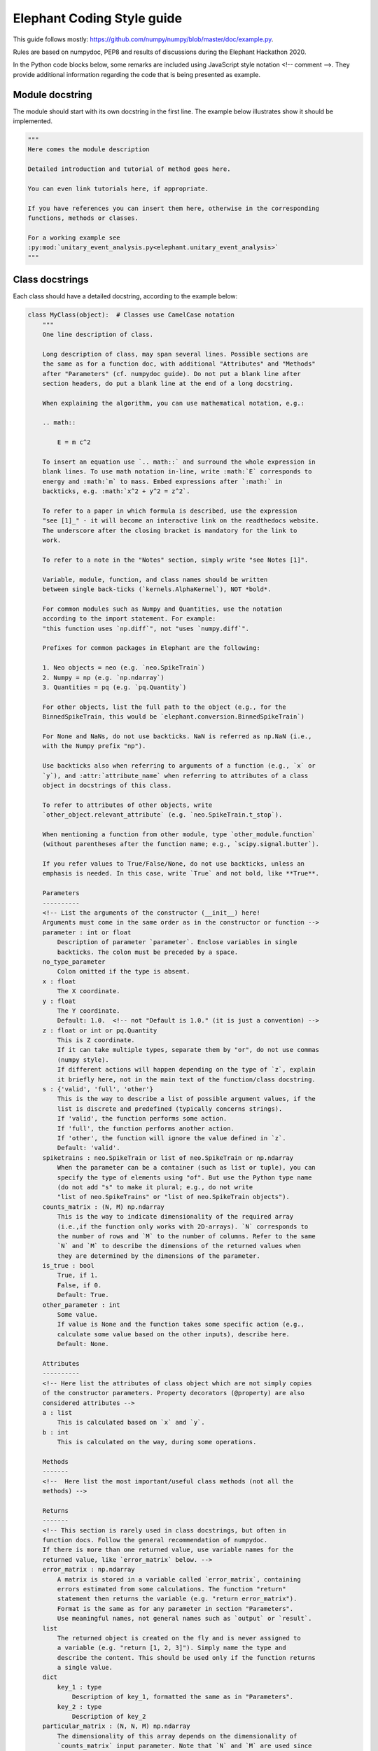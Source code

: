 ***************************
Elephant Coding Style guide
***************************

This guide follows mostly:
https://github.com/numpy/numpy/blob/master/doc/example.py.

Rules are based on numpydoc, PEP8 and results of discussions during the
Elephant Hackathon 2020.

In the Python code blocks below, some remarks are included using JavaScript
style notation <!-- comment -->. They provide additional information regarding
the code that is being presented as example.

Module docstring
----------------

The module should start with its own docstring in the first line.
The example below illustrates show it should be implemented.

.. code-block:: python

    """
    Here comes the module description

    Detailed introduction and tutorial of method goes here.

    You can even link tutorials here, if appropriate.

    If you have references you can insert them here, otherwise in the corresponding
    functions, methods or classes.

    For a working example see
    :py:mod:`unitary_event_analysis.py<elephant.unitary_event_analysis>`
    """

Class docstrings
----------------

Each class should have a detailed docstring, according to the example below:

.. code-block:: python

    class MyClass(object):  # Classes use CamelCase notation
        """
        One line description of class.

        Long description of class, may span several lines. Possible sections are
        the same as for a function doc, with additional "Attributes" and "Methods"
        after "Parameters" (cf. numpydoc guide). Do not put a blank line after
        section headers, do put a blank line at the end of a long docstring.

        When explaining the algorithm, you can use mathematical notation, e.g.:

        .. math::

            E = m c^2

        To insert an equation use `.. math::` and surround the whole expression in
        blank lines. To use math notation in-line, write :math:`E` corresponds to
        energy and :math:`m` to mass. Embed expressions after `:math:` in
        backticks, e.g. :math:`x^2 + y^2 = z^2`.

        To refer to a paper in which formula is described, use the expression
        "see [1]_" - it will become an interactive link on the readthedocs website.
        The underscore after the closing bracket is mandatory for the link to
        work.

        To refer to a note in the "Notes" section, simply write "see Notes [1]".

        Variable, module, function, and class names should be written
        between single back-ticks (`kernels.AlphaKernel`), NOT *bold*.

        For common modules such as Numpy and Quantities, use the notation
        according to the import statement. For example:
        "this function uses `np.diff`", not "uses `numpy.diff`".

        Prefixes for common packages in Elephant are the following:

        1. Neo objects = neo (e.g. `neo.SpikeTrain`)
        2. Numpy = np (e.g. `np.ndarray`)
        3. Quantities = pq (e.g. `pq.Quantity`)

        For other objects, list the full path to the object (e.g., for the
        BinnedSpikeTrain, this would be `elephant.conversion.BinnedSpikeTrain`)

        For None and NaNs, do not use backticks. NaN is referred as np.NaN (i.e.,
        with the Numpy prefix "np").

        Use backticks also when referring to arguments of a function (e.g., `x` or
        `y`), and :attr:`attribute_name` when referring to attributes of a class
        object in docstrings of this class.

        To refer to attributes of other objects, write
        `other_object.relevant_attribute` (e.g. `neo.SpikeTrain.t_stop`).

        When mentioning a function from other module, type `other_module.function`
        (without parentheses after the function name; e.g., `scipy.signal.butter`).

        If you refer values to True/False/None, do not use backticks, unless an
        emphasis is needed. In this case, write `True` and not bold, like **True**.

        Parameters
        ----------
        <!-- List the arguments of the constructor (__init__) here!
        Arguments must come in the same order as in the constructor or function -->
        parameter : int or float
            Description of parameter `parameter`. Enclose variables in single
            backticks. The colon must be preceded by a space.
        no_type_parameter
            Colon omitted if the type is absent.
        x : float
            The X coordinate.
        y : float
            The Y coordinate.
            Default: 1.0.  <!-- not "Default is 1.0." (it is just a convention) -->
        z : float or int or pq.Quantity
            This is Z coordinate.
            If it can take multiple types, separate them by "or", do not use commas
            (numpy style).
            If different actions will happen depending on the type of `z`, explain
            it briefly here, not in the main text of the function/class docstring.
        s : {'valid', 'full', 'other'}
            This is the way to describe a list of possible argument values, if the
            list is discrete and predefined (typically concerns strings).
            If 'valid', the function performs some action.
            If 'full', the function performs another action.
            If 'other', the function will ignore the value defined in `z`.
            Default: 'valid'.
        spiketrains : neo.SpikeTrain or list of neo.SpikeTrain or np.ndarray
            When the parameter can be a container (such as list or tuple), you can
            specify the type of elements using "of". But use the Python type name
            (do not add "s" to make it plural; e.g., do not write
            "list of neo.SpikeTrains" or "list of neo.SpikeTrain objects").
        counts_matrix : (N, M) np.ndarray
            This is the way to indicate dimensionality of the required array
            (i.e.,if the function only works with 2D-arrays). `N` corresponds to
            the number of rows and `M` to the number of columns. Refer to the same
            `N` and `M` to describe the dimensions of the returned values when
            they are determined by the dimensions of the parameter.
        is_true : bool
            True, if 1.
            False, if 0.
            Default: True.
        other_parameter : int
            Some value.
            If value is None and the function takes some specific action (e.g.,
            calculate some value based on the other inputs), describe here.
            Default: None.

        Attributes
        ----------
        <!-- Here list the attributes of class object which are not simply copies
        of the constructor parameters. Property decorators (@property) are also
        considered attributes -->
        a : list
            This is calculated based on `x` and `y`.
        b : int
            This is calculated on the way, during some operations.

        Methods
        -------
        <!--  Here list the most important/useful class methods (not all the
        methods) -->

        Returns
        -------
        <!-- This section is rarely used in class docstrings, but often in
        function docs. Follow the general recommendation of numpydoc.
        If there is more than one returned value, use variable names for the
        returned value, like `error_matrix` below. -->
        error_matrix : np.ndarray
            A matrix is stored in a variable called `error_matrix`, containing
            errors estimated from some calculations. The function "return"
            statement then returns the variable (e.g. "return error_matrix").
            Format is the same as for any parameter in section "Parameters".
            Use meaningful names, not general names such as `output` or `result`.
        list
            The returned object is created on the fly and is never assigned to
            a variable (e.g. "return [1, 2, 3]"). Simply name the type and
            describe the content. This should be used only if the function returns
            a single value.
        dict
            key_1 : type
                Description of key_1, formatted the same as in "Parameters".
            key_2 : type
                Description of key_2
        particular_matrix : (N, N, M) np.ndarray
            The dimensionality of this array depends on the dimensionality of
            `counts_matrix` input parameter. Note that `N` and `M` are used since
            these were the names of the dimensions of `counts_matrix` in the
            "Parameters" section.
        list_variable : list of np.ndarray
            Returns a list of numpy arrays.
        signal : int
            Description of `signal`.

        Raises
        ------
        <!-- List the errors explicitly raised by the constructor (raise
        statements), even if they are in fact raised by other Elephant functions
        called inside the constructor. Enumerate them in alphabetical order. -->
        TypeError
            If `x` is an `int` or None.
            If `y` is not a `float`.
        ValueError
            If this and that happens.

        Warns
        -----
        <!-- Here apply the same rules as for "Raises". -->
        UserWarning
            If something may be wrong but does not prevent execution of the code.
            The default warning type is UserWarning.

        Warning
        -------
        <!-- Here write a message to the users to warn them about something
        important.
        Do not enumerate Warnings in this section! -->

        See Also
        --------
        <!-- Here refer to relevant functions (also from other modules). Follow
        numpydoc recommendations.
        If the function name is not self-explanatory, you can add a brief
        explanation using a colon separated by space.
        This items will be placed as links to the documentation of the function
        referred.
        -->
        statistics.isi
        scipy.signal.butter : Butterworth filter

        Notes
        -----
        <!-- Here you can add some additional explanations etc. If you have several
        short notes (at least two), use a list -->
        1. First remark.
        2. Second much longer remark, which will span several lines. To refer to a
           note in other parts of the docstring, use a phrase like "See Notes [2]".
           To make sure that the list displays correctly, keep the indentation to
           match the first word after the point (as in this text).
        3. If you want to explain why the default value of an argument is
           something particular, you can give a more elaborate explanation here.
        4. If the function has an alias (see the last function in this file), the
           information about it should be in this section in the form:
           Alias: bla.
           Aliases should be avoided.
        5. Information about validation should be here, and insert bibliographic
           citation in the "References". Also specify in parenthesis the unit test
           that implements the validation. Example:
           "This function reproduces the paper Riehle et al., 1997 [2]_.
           (`UETestCase.test_Riehle_et_al_97_UE`)."
        6. Do not create new section names, because they will not be displayed.
           Place the relevant information here instead.
        7. This is an optional section that provides additional information about
           the code, possibly including a discussion of the algorithm. This
           section may include mathematical equations, written in LaTeX format.
           Inline: :math:`x^2`. An equation:

           .. math::

           x(n) * y(n) \Leftrightarrow X(e^{j\omega } )Y(e^{j\omega } )

        8. Python may complain about backslashes in math notation in docstrings.
           To prevent the complains, precede the whole docstring with "r" (raw
           string).
        9. Images are allowed, but should not be central to the explanation;
           users viewing the docstring as text must be able to comprehend its
           meaning without resorting to an image viewer. These additional
           illustrations are included using:

            .. image:: filename

        References
        ----------
        .. [1] Smith J., "Very catchy title," Elephant 1.0.0, 2020. The ".." in
               front makes the ref referencable in other parts of the docstring.
               The indentation should match the level of the first word AFTER the
               number (in this case "Smith").

        Examples
        --------
        <!-- If applicable, provide some brief description of the example, then
        leave a blank line.
        If the second example uses an import that was already used in the first
        example, do not write the import again.
        Examples should be very brief, and should avoid plotting. If plotting
        is really needed, use simple matplotlib plots, that take only few lines.
        More complex examples, that require lots of plotting routines (e.g.,
        similar to Jupyter notebooks), should be placed as tutorials, with links
        in the docstring -->

        >>> import neo
        >>> import numpy as np
        >>> import quantities as pq
        ...
        ... # This is a way to make a blank line within the example code.
        >>> st = neo.SpikeTrain([0, 1, 2, 3] * pq.ms, t_start=0 * pq.ms,
        ...                     t_stop=10 * pq.ms, sampling_rate=1 * pq.Hz)
        ... # Use "..." also as a continuation line.
        >>> print(st)
        SpikeTrain

        Here provide a brief description of a second example. Separate examples
        with a blank line even if you do not add any description.

        >>> import what_you_need
        ...
        >>> st2 = neo.SpikeTrain([5, 6, 7, 8] * pq.ms, t_start=0 * pq.ms,
        ...                      t_stop=10 * pq.ms, sampling_rate=1 * pq.Hz)
        >>> sth = what_you_need.function(st2)
        >>> sth_else = what_you_need.interesting_function(sth)

        """

        def __init__(self, parameter):
            """
            Constructor
            (actual documentation is in class documentation, see above!)
            """
            self.parameter = parameter
            self.function_a()  # creates new attribute of self 'a'

        def function_a(self, parameter, no_type_parameter, spiketrains,
                       is_true=True, string_parameter='C', other_parameter=None):
            """
            One-line short description of the function.

            Long description of the function. Details of what the function is doing
            and how it is doing it. Used to clarify functionality, not to discuss
            implementation detail or background theory, which should rather be
            explored in the "Notes" section below. You may refer to the parameters
            and the function name, but detailed parameter descriptions still
            belong in the "Parameters" section.

            Parameters
            ----------
            <!-- See class docstring above -->

            Returns
            -------
            <!-- See class docstring above -->

            Raises
            ------
            <!-- See class docstring above.
            List only exceptions explicitly raised by the function -->

            Warns
            -----
            <!-- See class docstring above. -->

            See Also
            --------
            <!-- See class docstring above  -->

            Notes
            -----
            <!-- See class docstring above -->

            References
            ----------
            <!-- See class docstring above -->

            Examples
            --------
            <!-- See class docstring above -->

            """

            # Variables use underscore notation
            dummy_variable = 1
            a = 56  # This mini comment uses two spaces after the code!

            # Textual strings use double quotes
            error = "An error occurred. Please fix it!"
            # Textual strings are usually meant to be printed, returned etc.

            # Non-textual strings use single quotes
            default_character = 'a'
            # Non textual strings are single characters, dictionary keys and other
            # strings not meant to be returned or printed.

            # Normal comments are proceeded by a single space, and begin with a
            # capital letter
            dummy_variable += 1

            # Longer comments can have several sentences. These should end with a
            # period. Just as in this example.
            dummy_variable += 1

        # Class functions need only 1 blank line.
        # This function is deprecated. Add a warning!
        def function_b(self, **kwargs):
            """
            This is a function that does b.

            .. deprecated:: 0.4
              `function_b` will be removed in elephant 1.0, it is replaced by
              `function_c` because the latter works also with Numpy Ver. 1.6.

            Parameters
            ----------
            kwargs : dict
                kwarg1 : type
                    Same as "Parameters"
                kwarg2 : type
                    Same as "Parameters"

            """
            pass


    # Classes are separated by two blank lines
    class MyOtherClass(object):
        """
        Class documentation
        """

        def __init__(self, params):
            """
            Constructor
            """

            pass


Function docstrings
-------------------

.. code-block:: python

    # Functions also need 2 blank lines between any structures.
    def top_level_function(param):
        """
        The same docstring guidelines as mentioned above for classes.
        """
        pass

Naming convention for parameters
--------------------------------

The function below illustrates how arguments and functions should be named
throughout Elephant.

.. code-block:: python

    def perfect_naming_of_parameters(spiketrains, spiketrain, reference_spiketrain,
                         target_spiketrain, max_iterations,
                         min_threshold, n_bins, n_surrogates, bin_size, max_size,
                         time_limits, time_range, t_start, t_stop, period, order,
                         error, capacity, source_matrix, cov_matrix,
                         selection_method='aic'
                         ):
        r"""
        Full example of the docstring and naming conventions.

        Function names should be in lowercase, with words written in full, and
        separated by underscores. Exceptions are for common abbreviations, such
        as "psd" or "isi". But words such as "coherence" must be written in full,
        and not truncated (e.g. "cohere").

        If the truncation or abbreviation not in conformity to this naming
        convention was adopted to maintain similarity to a function used
        extensively in another language or package, mention this in the "Notes"
        section, like the comment below:
        <!--
        Notes
        -----
        This function is similar to `welch_cohere` function in MATLAB.
        -->

        The rationale for the naming of each parameter in this example will be
        explained in the relevant "Parameters" section. Class parameters and
        attributes also follow the same naming convention.

        Parameters
        ----------
        <!-- As a general rule, each word is written in full lowercase, separated
        by underscores. Special cases apply according to the examples below -->
        spiketrains : neo.SpikeTrain or list of neo.SpikeTrain
            Within Elephant, this is how to name an input parameter that contains
            at least one spike train. The parameter name is in plural (i.e.,
            `spiketrains`). The function will deal with converting a single
            `neo.SpikeTrain` to a list of `neo.SpikeTrain` if needed.
            Note that although these are two words, they are NOT separated by
            underscore because Neo does not use underscore, and Elephant must keep
            compatibility. Do not use names such as `sts`, `spks`, or
            `spike_trains`.
        spiketrain: neo.SpikeTrain
            If the function EXPLICITLY requires only a single spike train, then
            the parameter should be named in singular (i.e., `spiketrain`). Do
            not use names such as `st`, `spk`, or `spike_train`.
        reference_spiketrain : neo.SpikeTrain
            If a function uses more than one parameter with single spike trains,
            then each parameter name begins with a meaningful name,
            followed by "_spiketrain" in singular form.
        target_spiketrain: neo.SpikeTrain
            Second parameter that is a single spike train. Note that the difference
            from `reference_spiketrain` is indicated by a meaningful name at the
            beginning.
        max_iterations : int
            Parameters that represent a maximum value should start with "max_"
            prefix, followed by the description as a full word. Therefore, do not
            use names such as `max_iter` or `maxiter`.
        min_threshold : float
            Same case as for maximum. Parameters that represent a minimum value
            should start with "min_" prefix, followed by the description as a full
            word. Therefore, do not use names such as `min_thr` or `minthr`.
        n_bins : int
            Parameters that represent a number should start with the prefix "n_".
            Do not use `numbins`, `bin_number`, or `num_bins`. The prefix should
            be followed by a meaningful word in full.
        n_surrogates : int
            The description should always be meaningful an without abbreviations.
            Therefore, do not use terms as `n` or `n_surr`, that are not
            immediately understood.
        bin_size : pq.Quantity or int
            Separate the words by underscore. Do not use `binsize`. Old functions
            which use `binsize` will be gradually refactored to conform to the new
            convention.
        max_size : float
            Another example showing that words should be separated by underscores.
            This intersects with the naming convention for a maximum value.
        time_limits: list or tuple
            For parameters that define minimum and maximum values as a list or
            tuple (e.g., [-2, 2]), the parameter must start with a meaningful
            word followed by the suffix "_limits". Preferentially, one should use
            two separated parameters (e.g., `max_time` and `min_time` following
            the convention for maximum and minimum already mentioned). But should
            the function require the definition of limits in this form, use the
            name `_limits` and not `_range` (see next parameter).
        time_range: list
            For parameters that behave like a Python range (e.g. [1, 2, 3, 4])), in
            the sense that it is a sequence, not only the lower and upper limits
            as in the example above, the parameter should start with a meaningful
            name followed by the suffix "_range".
        t_start : pq.Quantity
            Standard name within Elephant for defining starting times.
        t_stop : pq.Quantity
            Standard name within Elephant for defining stopping times.
        period : pq.Quantity
            Oscillation period.
            Always use informative names. In this case, one could name the
            parameter as simply as `T`, since this is standard for referring to
            periods. If the function is implementing computations based on a paper
            that has a formula with a variable "T", acknowledge this after
            describing the formula in the docstring. Therefore, write a sentence
            like "`period` refers to :math:`T`"
            If the Elephant function uses an external function (such as from
            `scipy`), and such function has an argument named `T`, also
            acknowledge this in the docstring. Therefore, write a sentence like
            "`period` is forwarded as argument `T` of `scipy.uses_T` function".
            If the external function already has an informative parameter name
            (such as `period`), the same parameter name can be used in the Elephant
            function if forwarded.
            If several input parameters are forwarded or are members
            of a formula, the docstring can present them together as a list.
            But always use informative names, not single letter names if this is
            how they are described in the paper or implemented in another function.
        order : int
            Order of the Butterworth filter.
            This is an example of how the `N` parameter of `scipy.butter`
            function could be provided by the user of the Elephant function.
            The docstring would present a text similar to
            "`order` is passed as the `N` argument for `scipy.butter` function".
            Also, in the code implementation, use key-word arguments to make this
            explicit (see the implementation of the function below)
        error : float
            In the case the function has an input parameter that corresponds to a
            greek letter in a formula (in a paper, for instance) always use the
            meaning of the greek letter. Therefore, should :math:`\epsilon` refer
            to the error in the formula, the parameter should be named `error`. As
            already mentioned, this is acknowledged in the docstring after the
            description of the formula.
        capacity : float
            Capacity value.
            When using parameters based on a paper (which, e.g., derives some
            formula), and the parameter's name in this paper is a single letter
            (such as `C` for capacity), always use the meaning
            of the letter. Therefore, the parameter should be named `capacity`,
            not `C`. Acknowledge this in the docstring as already mentioned.
        source_matrix: np.ndarray
            Parameters that are matrices should end with the suffix "_matrix", and
            start with a meaningful name.
        cov_matrix: np.ndarray
            A few exceptions allow the use of abbreviations instead of full words
            in the name of the parameter. These are:
            * "cov" for "covariance" (e.g., `cov_matrix`)
            * "lfp" for "local_field_potential" (e.g. `lfp_signal`)
            * "corr" for "correlation" (e.g. `corr_matrix`).
            THESE EXCEPTIONS ARE NOT ACCEPTED FOR FUNCTION NAMES. Therefore, a
            parameter would be named `cov_matrix`, but the function would be named
            `calculate_covariance_matrix`. If the function name becomes very long,
            then an alias may be created and described appropriately in the "Notes"
            section, as mentioned above. For aliases, see example below.
        selection_method : {'aic', 'bic'}
            Metric for selecting the autoregressive model.
            If 'aic', uses the Akaike Information Criterion (AIC).
            If 'bic', uses Bayesian Information Criterion (BIC).
            Default: 'bic', because it is more reliable than AIC due to the
            mathematical properties (see Notes [3]).
            <!-- Note that the default value that comes in the last line is
            followed by comma and a brief reasoning for defining the default
            `selection_method`). -->

        <!-- Other remarks:
        1. Do not use general parameter names, such as `data` or `matrix`.
        2. Do not use general result names, such as `result` or `output`.
        3. Avoid capitalization (such as the examples mentioned for parameters
           such as `T` for period, or `C` for capacity or a correlation matrix.
        -->

        Returns
        -------
            frequency : float
                The frequency of the signal.
            filtered_signal : np.ndarray
                Signal filtered using Butterworth filter.

        Notes
        -----
        1. Frequency is defined as:

        .. math::

            f = \frac{1}{T}

           `period` corresponds to :math:`T`

        2. `order` is passed as the `N` parameter when calling
           `scipy.signal.butter`.
        3. According to [1]_, BIC should be used instead of AIC for this
           computation. The brief rationale is .......

        References
        ----------
        .. [1] Author, "Why BIC is better than AIC for AR model", Statistics,
               vol. 1, pp. 1-15, 1996.

        """
        # We use Butterworth filter from scipy to perform some calculation.
        # Note that parameter `N` is passed using keys, taking the value of the
        # `order` input parameter
        filtered_signal = scipy.signal.butter(N=order, ...)

        # Here we calculate a return value using a function variable. Note that
        # this variable is named in the "Returns" section
        frequency = 1 / period
        return frequency, filtered_signal


Aliases
-------

In general, aliases should be avoided in Elephant as a solution for
long function names. If it is necessary, this example shows how to implement.
All aliases names must be informed in the function docstring.

.. code-block:: python

    def another_top_level_function(parameter):
        """
        The same docstring guidelines as in the class above.

        Notes
        -----
        Alias: atlf
        """
        pass

    # Create an alias for a function with particularly long name
    # check the docstring of `another_top_level_function` to see how to mention
    # the alias. This should be placed immediately after the function definition,
    # or, if several, at the end of the file.
    atlf = another_top_level_function


Wrapper functions
~~~~~~~~~~~~~~~~~

This is the model for wrapped functions.
Note that this function has parameters that do not conform to the name
convention.

.. code-block:: python

    def wrapped_function(T, c, s):
        """
        Wrapper for function `module.function`.

        Notes
        -----
        If the Elephant function is a wrapper, use the same argument names as
        in the wrapped function, but write in the docstring first line that this
        is a wrapper for a function. The reason or other informative text could
        be provided in the "Notes" section.

        """
        return module.function(T, c, s)
